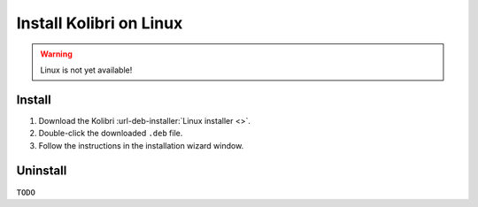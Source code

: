 .. _linux:

===========================
Install Kolibri on Linux
===========================

.. warning::
  Linux is not yet available!


Install
-------

#. Download the Kolibri :url-deb-installer:`Linux installer <>`.
#. Double-click the downloaded ``.deb`` file.
#. Follow the instructions in the installation wizard window.


Uninstall
---------

``TODO``